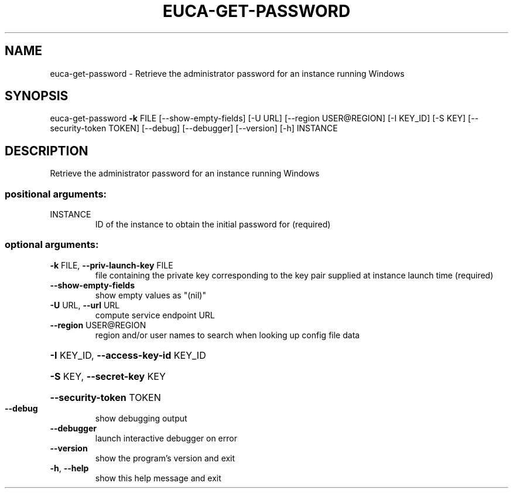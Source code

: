 .\" DO NOT MODIFY THIS FILE!  It was generated by help2man 1.44.1.
.TH EUCA-GET-PASSWORD "1" "January 2015" "euca2ools 3.1.2" "User Commands"
.SH NAME
euca-get-password \- Retrieve the administrator password for an instance running Windows
.SH SYNOPSIS
euca\-get\-password \fB\-k\fR FILE [\-\-show\-empty\-fields] [\-U URL]
[\-\-region USER@REGION] [\-I KEY_ID] [\-S KEY]
[\-\-security\-token TOKEN] [\-\-debug] [\-\-debugger]
[\-\-version] [\-h]
INSTANCE
.SH DESCRIPTION
Retrieve the administrator password for an instance running Windows
.SS "positional arguments:"
.TP
INSTANCE
ID of the instance to obtain the initial password for
(required)
.SS "optional arguments:"
.TP
\fB\-k\fR FILE, \fB\-\-priv\-launch\-key\fR FILE
file containing the private key corresponding to the
key pair supplied at instance launch time (required)
.TP
\fB\-\-show\-empty\-fields\fR
show empty values as "(nil)"
.TP
\fB\-U\fR URL, \fB\-\-url\fR URL
compute service endpoint URL
.TP
\fB\-\-region\fR USER@REGION
region and/or user names to search when looking up
config file data
.HP
\fB\-I\fR KEY_ID, \fB\-\-access\-key\-id\fR KEY_ID
.HP
\fB\-S\fR KEY, \fB\-\-secret\-key\fR KEY
.HP
\fB\-\-security\-token\fR TOKEN
.TP
\fB\-\-debug\fR
show debugging output
.TP
\fB\-\-debugger\fR
launch interactive debugger on error
.TP
\fB\-\-version\fR
show the program's version and exit
.TP
\fB\-h\fR, \fB\-\-help\fR
show this help message and exit
